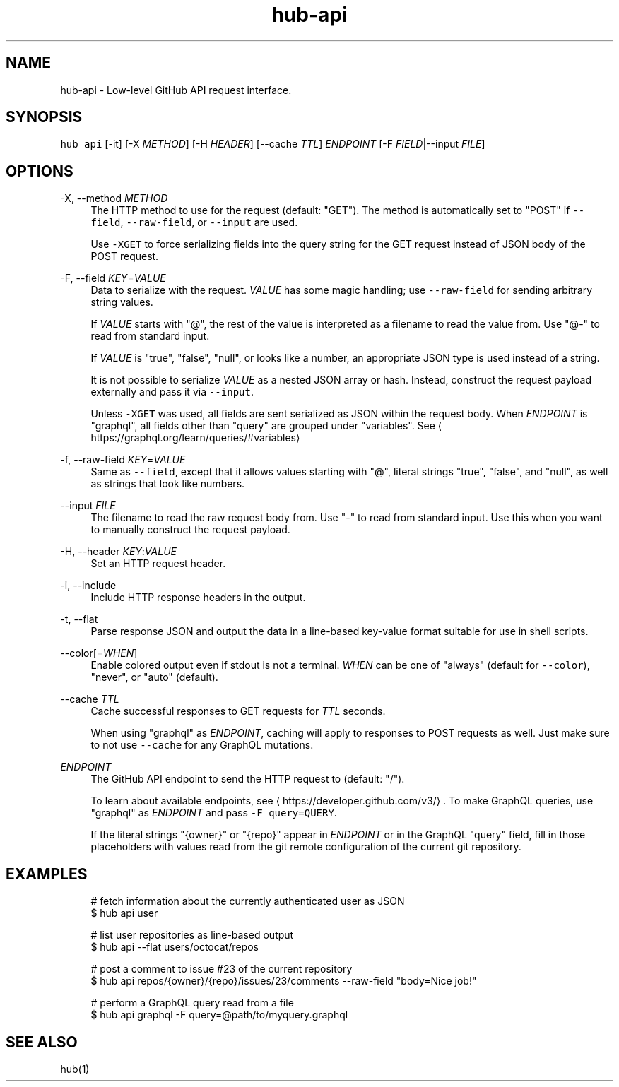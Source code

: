 .TH "hub-api" "1" "24 Feb 2019" "hub version 2.10.0" "hub manual"
.nh
.ad l
.SH "NAME"
hub\-api \- Low\-level GitHub API request interface.
.SH "SYNOPSIS"
.P
\fB\fChub api\fR [\-it] [\-X \fIMETHOD\fP] [\-H \fIHEADER\fP] [\-\-cache \fITTL\fP] \fIENDPOINT\fP [\-F \fIFIELD\fP|\-\-input \fIFILE\fP]
.SH "OPTIONS"
.PP
\-X, \-\-method \fIMETHOD\fP
.RS 4
The HTTP method to use for the request (default: "GET"). The method is
automatically set to "POST" if \fB\fC\-\-field\fR, \fB\fC\-\-raw\-field\fR, or \fB\fC\-\-input\fR are
used.
.sp
Use \fB\fC\-XGET\fR to force serializing fields into the query string for the GET
request instead of JSON body of the POST request.
.RE
.PP
\-F, \-\-field \fIKEY\fP=\fIVALUE\fP
.RS 4
Data to serialize with the request. \fIVALUE\fP has some magic handling; use
\fB\fC\-\-raw\-field\fR for sending arbitrary string values.
.sp
If \fIVALUE\fP starts with "@", the rest of the value is interpreted as a
filename to read the value from. Use "@\-" to read from standard input.
.sp
If \fIVALUE\fP is "true", "false", "null", or looks like a number, an
appropriate JSON type is used instead of a string.
.sp
It is not possible to serialize \fIVALUE\fP as a nested JSON array or hash.
Instead, construct the request payload externally and pass it via
\fB\fC\-\-input\fR.
.sp
Unless \fB\fC\-XGET\fR was used, all fields are sent serialized as JSON within the
request body. When \fIENDPOINT\fP is "graphql", all fields other than "query"
are grouped under "variables". See
\[la]https://graphql.org/learn/queries/#variables\[ra]
.RE
.PP
\-f, \-\-raw\-field \fIKEY\fP=\fIVALUE\fP
.RS 4
Same as \fB\fC\-\-field\fR, except that it allows values starting with "@", literal
strings "true", "false", and "null", as well as strings that look like
numbers.
.RE
.PP
\-\-input \fIFILE\fP
.RS 4
The filename to read the raw request body from. Use "\-" to read from standard
input. Use this when you want to manually construct the request payload.
.RE
.PP
\-H, \-\-header \fIKEY\fP:\fIVALUE\fP
.RS 4
Set an HTTP request header.
.RE
.PP
\-i, \-\-include
.RS 4
Include HTTP response headers in the output.
.RE
.PP
\-t, \-\-flat
.RS 4
Parse response JSON and output the data in a line\-based key\-value format
suitable for use in shell scripts.
.RE
.PP
\-\-color[=\fIWHEN\fP]
.RS 4
Enable colored output even if stdout is not a terminal. \fIWHEN\fP can be one
of "always" (default for \fB\fC\-\-color\fR), "never", or "auto" (default).
.RE
.PP
\-\-cache \fITTL\fP
.RS 4
Cache successful responses to GET requests for \fITTL\fP seconds.
.sp
When using "graphql" as \fIENDPOINT\fP, caching will apply to responses to POST
requests as well. Just make sure to not use \fB\fC\-\-cache\fR for any GraphQL
mutations.
.RE
.PP
\fIENDPOINT\fP
.RS 4
The GitHub API endpoint to send the HTTP request to (default: "/").
.sp
To learn about available endpoints, see \[la]https://developer.github.com/v3/\[ra].
To make GraphQL queries, use "graphql" as \fIENDPOINT\fP and pass \fB\fC\-F query=QUERY\fR.
.sp
If the literal strings "{owner}" or "{repo}" appear in \fIENDPOINT\fP or in the
GraphQL "query" field, fill in those placeholders with values read from the
git remote configuration of the current git repository.
.RE
.br
.SH "EXAMPLES"
.PP
.RS 4
.nf
# fetch information about the currently authenticated user as JSON
$ hub api user

# list user repositories as line\-based output
$ hub api \-\-flat users/octocat/repos

# post a comment to issue #23 of the current repository
$ hub api repos/{owner}/{repo}/issues/23/comments \-\-raw\-field "body=Nice job!"

# perform a GraphQL query read from a file
$ hub api graphql \-F query=@path/to/myquery.graphql
.fi
.RE
.SH "SEE ALSO"
.P
hub(1)

